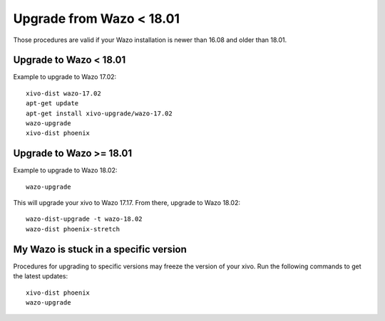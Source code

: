 Upgrade from Wazo < 18.01
=========================

Those procedures are valid if your Wazo installation is newer than 16.08 and older than 18.01.

Upgrade to Wazo < 18.01
-----------------------

Example to upgrade to Wazo 17.02::

  xivo-dist wazo-17.02
  apt-get update
  apt-get install xivo-upgrade/wazo-17.02
  wazo-upgrade
  xivo-dist phoenix


Upgrade to Wazo >= 18.01
------------------------

Example to upgrade to Wazo 18.02::

  wazo-upgrade

This will upgrade your xivo to Wazo 17.17. From there, upgrade to Wazo 18.02::

  wazo-dist-upgrade -t wazo-18.02
  wazo-dist phoenix-stretch


My Wazo is stuck in a specific version
--------------------------------------

Procedures for upgrading to specific versions may freeze the version of your xivo. Run the following commands to get the latest updates::

  xivo-dist phoenix
  wazo-upgrade
